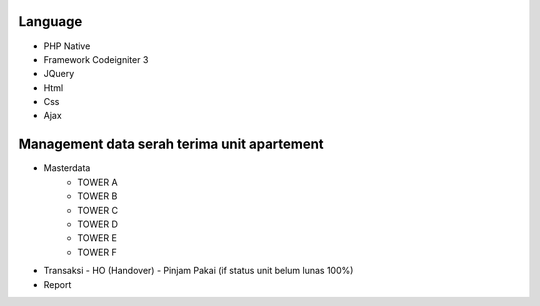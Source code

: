 ###################
Language 
###################

- PHP Native
- Framework Codeigniter 3
- JQuery
- Html
- Css
- Ajax



###################
Management data serah terima unit apartement
###################

- Masterdata
   - TOWER A
   - TOWER B
   - TOWER C
   - TOWER D
   - TOWER E
   - TOWER F
- Transaksi 
  - HO (Handover)
  - Pinjam Pakai (if status unit belum lunas 100%)
- Report 
